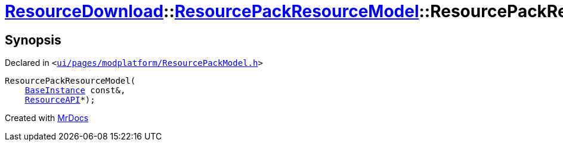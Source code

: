 [#ResourceDownload-ResourcePackResourceModel-2constructor]
= xref:ResourceDownload.adoc[ResourceDownload]::xref:ResourceDownload/ResourcePackResourceModel.adoc[ResourcePackResourceModel]::ResourcePackResourceModel
:relfileprefix: ../../
:mrdocs:


== Synopsis

Declared in `&lt;https://github.com/PrismLauncher/PrismLauncher/blob/develop/launcher/ui/pages/modplatform/ResourcePackModel.h#L23[ui&sol;pages&sol;modplatform&sol;ResourcePackModel&period;h]&gt;`

[source,cpp,subs="verbatim,replacements,macros,-callouts"]
----
ResourcePackResourceModel(
    xref:BaseInstance.adoc[BaseInstance] const&,
    xref:ResourceAPI.adoc[ResourceAPI]*);
----



[.small]#Created with https://www.mrdocs.com[MrDocs]#
